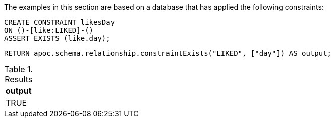 The examples in this section are based on a database that has applied the following constraints:

[source,cypher]
----
CREATE CONSTRAINT likesDay
ON ()-[like:LIKED]-()
ASSERT EXISTS (like.day);
----

[source,cypher]
----
RETURN apoc.schema.relationship.constraintExists("LIKED", ["day"]) AS output;
----


.Results
[opts="header"]
|===
| output
| TRUE
|===
